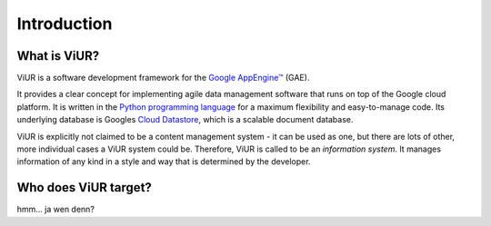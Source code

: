Introduction
############

What is ViUR?
=============

ViUR is a software development framework for the `Google AppEngine™`_ (GAE).

It provides a clear concept for implementing agile data management software that runs on top of the Google cloud platform. It is written in the `Python programming language`_ for a maximum flexibility and easy-to-manage code. Its underlying database is Googles `Cloud Datastore`_, which is a scalable document database.

ViUR is explicitly not claimed to be a content management system - it can be used as one, but there are lots of other, more individual cases a ViUR system could be. Therefore, ViUR is called to be an *information system*. It manages information of any kind in a style and way that is determined by the developer.

.. _Google AppEngine™: https://cloud.google.com/appengine/docs/python/
.. _Python programming language: https://www.python.org/
.. _Cloud Datastore: https://cloud.google.com/datastore/docs/concepts/overview


Who does ViUR target?
=====================

hmm... ja wen denn?

